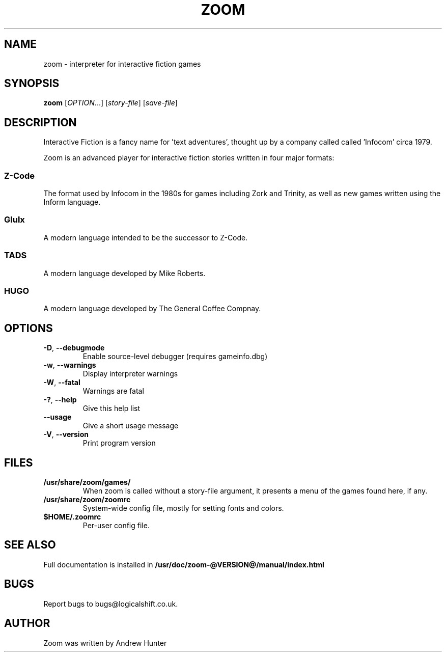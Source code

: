 .TH ZOOM "1" "November 2012" "SlackBuilds.org" "User Commands"
.SH NAME
zoom \- interpreter for interactive fiction games
.SH SYNOPSIS
.B zoom
[\fIOPTION\fR...] [\fIstory-file\fR] [\fIsave-file\fR]
.SH DESCRIPTION
Interactive Fiction is a fancy name for 'text adventures', thought up by
a company called called 'Infocom' circa 1979.
.PP
Zoom is an advanced player for interactive fiction stories written in four major formats:
.SS Z\-Code
The format used by Infocom in the 1980s for games including Zork and Trinity, as well as new games written using the Inform language.
.SS Glulx
A modern language intended to be the successor to Z\-Code.
.SS TADS
A modern language developed by Mike Roberts.
.SS HUGO
A modern language developed by The General Coffee Compnay.
.SH OPTIONS
.TP
\fB\-D\fR, \fB\-\-debugmode\fR
Enable source\-level debugger (requires gameinfo.dbg)
.TP
\fB\-w\fR, \fB\-\-warnings\fR
Display interpreter warnings
.TP
\fB\-W\fR, \fB\-\-fatal\fR
Warnings are fatal
.TP
\fB\-?\fR, \fB\-\-help\fR
Give this help list
.TP
\fB\-\-usage\fR
Give a short usage message
.TP
\fB\-V\fR, \fB\-\-version\fR
Print program version
.SH FILES
.TP
\fB/usr/share/zoom/games/\fR
When zoom is called without a story-file argument, it presents a menu of
the games found here, if any.
.TP
\fB/usr/share/zoom/zoomrc\fR
System\-wide config file, mostly for setting fonts and colors.
.TP
\fB$HOME/.zoomrc\fR
Per\-user config file.
.SH "SEE ALSO"
Full documentation is installed in
.nh
\fB/usr/doc/zoom-@VERSION@/manual/index.html\fR
.hy
.SH BUGS
Report bugs to bugs@logicalshift.co.uk.
.SH AUTHOR
Zoom was written by Andrew Hunter
